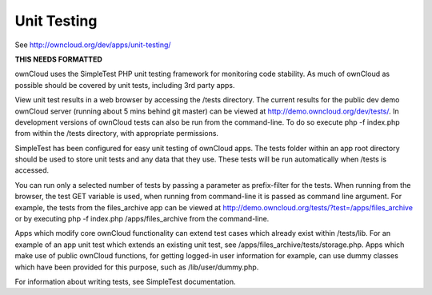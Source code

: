 Unit Testing
============

See http://owncloud.org/dev/apps/unit-testing/

**THIS NEEDS FORMATTED**

ownCloud uses the SimpleTest PHP unit testing framework for monitoring code stability. As much of ownCloud as possible should be covered by unit tests, including 3rd party apps.

View unit test results in a web browser by accessing the /tests directory. The current results for the public dev demo ownCloud server (running about 5 mins behind git master) can be viewed at http://demo.owncloud.org/dev/tests/. In development versions of ownCloud tests can also be run from the command-line. To do so execute php -f index.php from within the /tests directory, with appropriate permissions.

SimpleTest has been configured for easy unit testing of ownCloud apps. The tests folder within an app root directory should be used to store unit tests and any data that they use. These tests will be run automatically when /tests is accessed.

You can run only a selected number of tests by passing a parameter as prefix-filter for the tests. When running from the browser, the test GET variable is used, when running from command-line it is passed as command line argument. For example, the tests from the files_archive app can be viewed at http://demo.owncloud.org/tests/?test=/apps/files_archive or by executing php -f index.php /apps/files_archive from the command-line.

Apps which modify core ownCloud functionality can extend test cases which already exist within /tests/lib. For an example of an app unit test which extends an existing unit test, see /apps/files_archive/tests/storage.php. Apps which make use of public ownCloud functions, for getting logged-in user information for example, can use dummy classes which have been provided for this purpose, such as /lib/user/dummy.php.

For information about writing tests, see SimpleTest documentation.
